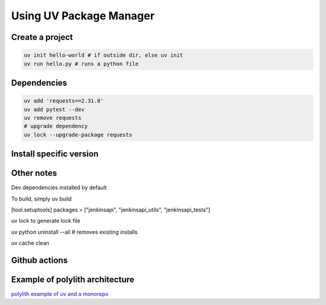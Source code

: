 Using UV Package Manager
########################

Create a project
****************

.. code:: bash

   uv init hello-world # if outside dir, else uv init
   uv run hello.py # runs a python file

Dependencies
************

.. code:: bash

   uv add 'requests==2.31.0'
   uv add pytest --dev
   uv remove requests
   # upgrade dependency
   uv lock --upgrade-package requests

Install specific version
************************

.. code:: bash
   uv python install 3.8
   uv venv
   source .venv/bin/activate

Other notes
***********

Dev dependencies installed by default

To build, simply uv build

[tool.setuptools]
packages = ["jenkinsapi", "jenkinsapi_utils", "jenkinsapi_tests"]

uv lock to generate lock file

uv python uninstall --all # removes existing installs

uv cache clean

Github actions
**************

.. code:: yaml
    - name: Install uv
      uses: astral-sh/setup-uv@v5
      with:
        python-version: ${{ matrix.python-version }}
        enable-cache: true
        cache-dependency-glob: |
          **/setup.cfg
          **/pyproject.toml

    - name: Install python
      run: uv python install

    - name: Lint with flake8
      run: |
        uv run flake8 jenkinsapi/ 

    - name: Test with pytest
      env:
        JENKINS_VERSION: ${{ matrix.token }}
      run: |
        uv run pytest -sv jenkinsapi_tests

Example of polylith architecture
********************************

`polylith example of uv and a monorepo <https://github.com/DavidVujic/python-polylith-example-uv>`_
